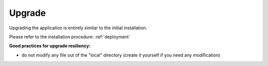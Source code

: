 #######
Upgrade
#######

Upgrading the application is entirely similar to the initial installation.

Please refer to the installation procedure: :ref:`deployment`

**Good practices for upgrade resiliency:**

- do not modify any file out of the "local" directory (create it yourself if you need any modification)

